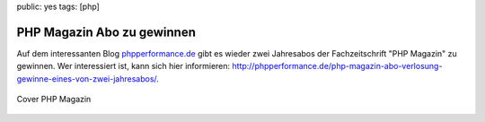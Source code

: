 public: yes
tags: [php]

PHP Magazin Abo zu gewinnen
===========================

Auf dem interessanten Blog
`phpperformance.de <http://phpperformance.de/>`_ gibt es wieder zwei
Jahresabos der Fachzeitschrift "PHP Magazin" zu gewinnen. Wer
interessiert ist, kann sich hier informieren:
`http://phpperformance.de/php-magazin-abo-verlosung-gewinne-eines-von-zwei-jahresabos/ <http://phpperformance.de/php-magazin-abo-verlosung-gewinne-eines-von-zwei-jahresabos/>`_.

.. figure:: http://phpperformance.de/wp-content/uploads/2010/05/Cover_4_104be941dfe336a.png
   :align: center
   :alt: Cover PHP Magazin

   Cover PHP Magazin


